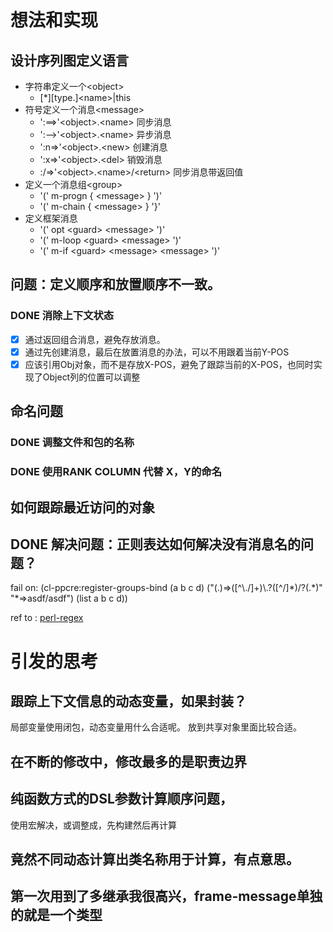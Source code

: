 * 想法和实现
** 设计序列图定义语言
 - 字符串定义一个<object> 
   - [*][type.]<name>|this
 - 符号定义一个消息<message>
   - ':==>'<object>.<name> 同步消息
   - ':-->'<object>.<name> 异步消息
   - ':n=>'<object>.<new> 创建消息
   - ':x=>'<object>.<del> 销毁消息 
   -  :/=>'<object>.<name>/<return> 同步消息带返回值
   

 - 定义一个消息组<group>
   - '(' m-progn  { <message> } ')'
   - '(' m-chain  { <message> } '}' 
 - 定义框架消息
   - '(' opt <guard> <message> ')'
   - '(' m-loop <guard> <message> ')' 
   - '(' m-if <guard> <message>  <message> ')'

** 问题：定义顺序和放置顺序不一致。
*** DONE 消除上下文状态
    + [X] 通过返回组合消息，避免存放消息。
    + [X] 通过先创建消息，最后在放置消息的办法，可以不用跟着当前Y-POS
    + [X] 应该引用Obj对象，而不是存放X-POS，避免了跟踪当前的X-POS，也同时实现了Object列的位置可以调整

** 命名问题
*** DONE 调整文件和包的名称
*** DONE 使用RANK COLUMN 代替 X，Y的命名

** 如何跟踪最近访问的对象  

** DONE 解决问题：正则表达如何解决没有消息名的问题？
  fail on: (cl-ppcre:register-groups-bind (a b c d) ("(.)=>([^\./]+)\.?([^/]*)/?(.*)" "*=>asdf/asdf") (list a b c d))       
  
  ref to : [[http://www.runoob.com/perl/perl-regular-expressions.html][perl-regex]]
  
* 引发的思考
** 跟踪上下文信息的动态变量，如果封装？
   局部变量使用闭包，动态变量用什么合适呢。
   放到共享对象里面比较合适。

** 在不断的修改中，修改最多的是职责边界

** 纯函数方式的DSL参数计算顺序问题，
   使用宏解决，或调整成，先构建然后再计算

** 竟然不同动态计算出类名称用于计算，有点意思。

** 第一次用到了多继承我很高兴，frame-message单独的就是一个类型
